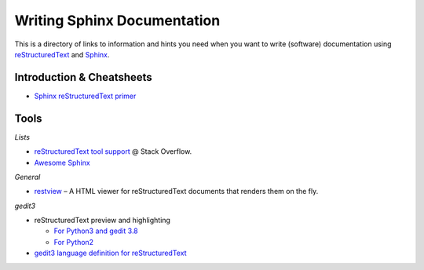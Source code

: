 ..  documentation: authoring

    Copyright (c) 2015 Jürgen Hermann

    Permission is hereby granted, free of charge, to any person obtaining a copy
    of this software and associated documentation files (the "Software"), to deal
    in the Software without restriction, including without limitation the rights
    to use, copy, modify, merge, publish, distribute, sublicense, and/or sell
    copies of the Software, and to permit persons to whom the Software is
    furnished to do so, subject to the following conditions:

    The above copyright notice and this permission notice shall be included in all
    copies or substantial portions of the Software.

    THE SOFTWARE IS PROVIDED "AS IS", WITHOUT WARRANTY OF ANY KIND, EXPRESS OR
    IMPLIED, INCLUDING BUT NOT LIMITED TO THE WARRANTIES OF MERCHANTABILITY,
    FITNESS FOR A PARTICULAR PURPOSE AND NONINFRINGEMENT. IN NO EVENT SHALL THE
    AUTHORS OR COPYRIGHT HOLDERS BE LIABLE FOR ANY CLAIM, DAMAGES OR OTHER
    LIABILITY, WHETHER IN AN ACTION OF CONTRACT, TORT OR OTHERWISE, ARISING FROM,
    OUT OF OR IN CONNECTION WITH THE SOFTWARE OR THE USE OR OTHER DEALINGS IN THE
    SOFTWARE.
    ~~~~~~~~~~~~~~~~~~~~~~~~~~~~~~~~~~~~~~~~~~~~~~~~~~~~~~~~~~~~~~~~~~~~~~~~~~~

Writing Sphinx Documentation
============================

This is a directory of links to information and hints you need
when you want to write (software) documentation using
`reStructuredText`_ and `Sphinx`_.


Introduction & Cheatsheets
--------------------------

* `Sphinx reStructuredText primer <http://sphinx-doc.org/rest.html>`_


Tools
-----

*Lists*

* `reStructuredText tool support <http://stackoverflow.com/questions/2746692/restructuredtext-tool-support>`_ @ Stack Overflow.
* `Awesome Sphinx <https://github.com/yoloseem/awesome-sphinxdoc>`_

*General*

* `restview`_ – A HTML viewer for reStructuredText documents that renders them on the fly.

*gedit3*

* reStructuredText preview and highlighting

  * `For Python3 and gedit 3.8 <https://github.com/bittner/gedit-reST-plugin>`_
  * `For Python2 <https://github.com/mcepl/reStPlugin>`_

* `gedit3 language definition for reStructuredText`_




.. _Sphinx: http://sphinx-doc.org/index.html
.. _reStructuredText: http://docutils.sourceforge.net/rst.html
.. _restview: https://github.com/mgedmin/restview#restview
.. _gedit3 language definition for reStructuredText: https://github.com/jhermann/ruby-slippers/blob/master/home/.local/share/gtksourceview-3.0/language-specs/restructuredtext.lang
